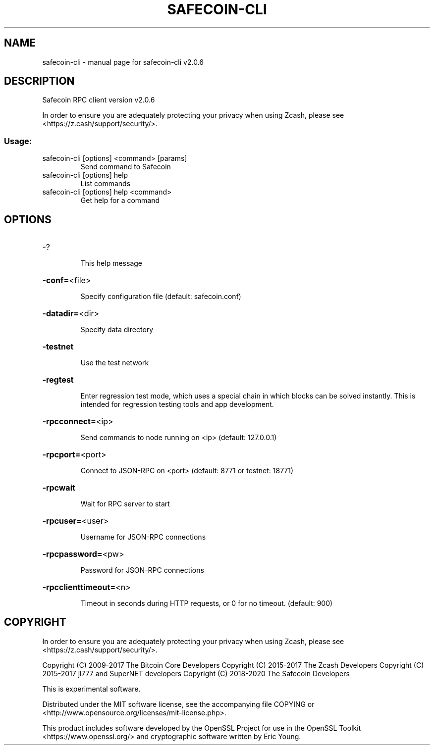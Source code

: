 .\" DO NOT MODIFY THIS FILE!  It was generated by help2man 1.47.3.
.TH SAFECOIN-CLI "1" "Jun 2020" "safecoin-cli v2.0.6" "User Commands"
.SH NAME
safecoin-cli \- manual page for safecoin-cli v2.0.6
.SH DESCRIPTION
Safecoin RPC client version v2.0.6
.PP
In order to ensure you are adequately protecting your privacy when using Zcash,
please see <https://z.cash/support/security/>.
.SS "Usage:"
.TP
safecoin\-cli [options] <command> [params]
Send command to Safecoin
.TP
safecoin\-cli [options] help
List commands
.TP
safecoin\-cli [options] help <command>
Get help for a command
.SH OPTIONS
.HP
\-?
.IP
This help message
.HP
\fB\-conf=\fR<file>
.IP
Specify configuration file (default: safecoin.conf)
.HP
\fB\-datadir=\fR<dir>
.IP
Specify data directory
.HP
\fB\-testnet\fR
.IP
Use the test network
.HP
\fB\-regtest\fR
.IP
Enter regression test mode, which uses a special chain in which blocks
can be solved instantly. This is intended for regression testing tools
and app development.
.HP
\fB\-rpcconnect=\fR<ip>
.IP
Send commands to node running on <ip> (default: 127.0.0.1)
.HP
\fB\-rpcport=\fR<port>
.IP
Connect to JSON\-RPC on <port> (default: 8771 or testnet: 18771)
.HP
\fB\-rpcwait\fR
.IP
Wait for RPC server to start
.HP
\fB\-rpcuser=\fR<user>
.IP
Username for JSON\-RPC connections
.HP
\fB\-rpcpassword=\fR<pw>
.IP
Password for JSON\-RPC connections
.HP
\fB\-rpcclienttimeout=\fR<n>
.IP
Timeout in seconds during HTTP requests, or 0 for no timeout. (default:
900)
.SH COPYRIGHT

In order to ensure you are adequately protecting your privacy when using Zcash,
please see <https://z.cash/support/security/>.

Copyright (C) 2009-2017 The Bitcoin Core Developers
Copyright (C) 2015-2017 The Zcash Developers
Copyright (C) 2015-2017 jl777 and SuperNET developers
Copyright (C) 2018-2020 The Safecoin Developers

This is experimental software.

Distributed under the MIT software license, see the accompanying file COPYING
or <http://www.opensource.org/licenses/mit-license.php>.

This product includes software developed by the OpenSSL Project for use in the
OpenSSL Toolkit <https://www.openssl.org/> and cryptographic software written
by Eric Young.
